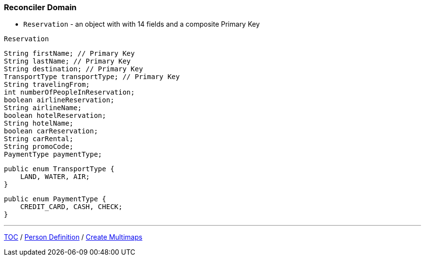 :icons: font

=== Reconciler Domain

* `Reservation` - an object with with 14 fields and a composite Primary Key

`Reservation`

[example]
--
[source,java,linenums]
----
String firstName; // Primary Key
String lastName; // Primary Key
String destination; // Primary Key
TransportType transportType; // Primary Key
String travelingFrom;
int numberOfPeopleInReservation;
boolean airlineReservation;
String airlineName;
boolean hotelReservation;
String hotelName;
boolean carReservation;
String carRental;
String promoCode;
PaymentType paymentType;
----
--
[example]
--
[source,java,linenums]
----
public enum TransportType {
    LAND, WATER, AIR;
}
----
--
[example]
--
[source,java,linenums]
----
public enum PaymentType {
    CREDIT_CARD, CASH, CHECK;
}
----
--

---

link:./00_toc.adoc[TOC] /
link:./25_reconciler_domain_person.adoc[Person Definition] /
link:./27_comparison_code_multimap_based_processing.adoc[Create Multimaps]
